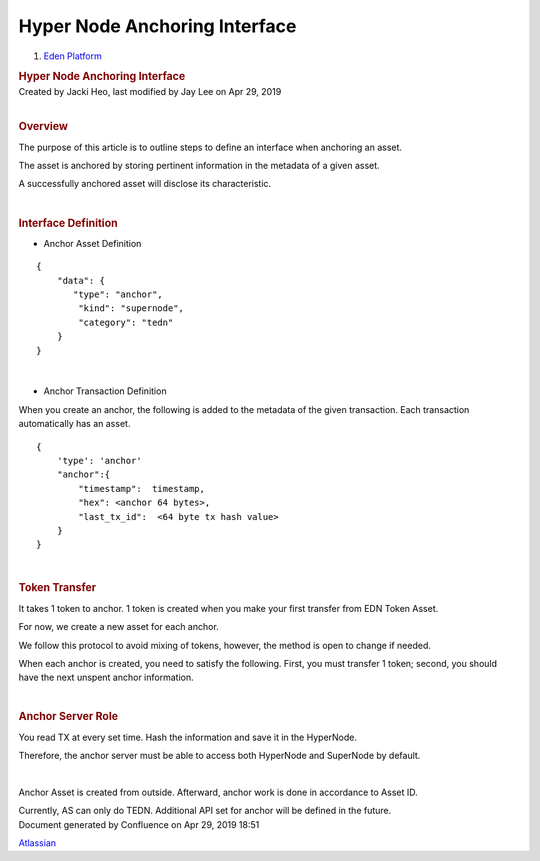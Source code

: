 ==============================================
Hyper Node Anchoring Interface
==============================================

.. container::
   :name: page

   .. container:: aui-page-panel
      :name: main

      .. container::
         :name: main-header

         .. container::
            :name: breadcrumb-section

            #. `Eden Platform <index.html>`__

         .. rubric:: Hyper Node Anchoring Interface
            :name: title-heading
            :class: pagetitle

      .. container:: view
         :name: content

         .. container:: page-metadata

            Created by Jacki Heo, last modified by Jay Lee on Apr 29,
            2019

         .. container:: wiki-content group
            :name: main-content

            | 

            .. rubric:: Overview
               :name: HyperNodeAnchoringInterface-Overview

            The purpose of this article is to outline steps to define an
            interface when anchoring an asset.

            The asset is anchored by storing pertinent information in
            the metadata of a given asset.

            A successfully anchored asset will disclose its
            characteristic.

            | 

            .. rubric:: Interface Definition
               :name: HyperNodeAnchoringInterface-InterfaceDefinition

            -  Anchor Asset Definition

            ::

               {
                   "data": {
                      "type": "anchor",
                       "kind": "supernode",
                       "category": "tedn"
                   }
               }

            | 

            -  Anchor Transaction Definition

            When you create an anchor, the following is added to the
            metadata of the given transaction. Each transaction
            automatically has an asset.

            ::

               {
                   'type': 'anchor'
                   "anchor":{
                       "timestamp":  timestamp,
                       "hex": <anchor 64 bytes>,
                       "last_tx_id":  <64 byte tx hash value>
                   }
               }

            | 

            .. rubric:: Token Transfer
               :name: HyperNodeAnchoringInterface-TokenTransfer

            It takes 1 token to anchor. 1 token is created when you make
            your first transfer from EDN Token Asset.

            For now, we create a new asset for each anchor.

            We follow this protocol to avoid mixing of tokens, however,
            the method is open to change if needed.

            When each anchor is created, you need to satisfy the
            following. First, you must transfer 1 token; second, you
            should have the next unspent anchor information.

            | 

            .. rubric:: Anchor Server Role
               :name: HyperNodeAnchoringInterface-AnchorServerRole

            You read TX at every set time. Hash the information and save
            it in the HyperNode.

            Therefore, the anchor server must be able to access both
            HyperNode and SuperNode by default.

            | 

            Anchor Asset is created from outside. Afterward, anchor work
            is done in accordance to Asset ID.

            Currently, AS can only do TEDN. Additional API set for
            anchor will be defined in the future.

   .. container::
      :name: footer

      .. container:: section footer-body

         Document generated by Confluence on Apr 29, 2019 18:51

         .. container::
            :name: footer-logo

            `Atlassian <http://www.atlassian.com/>`__




